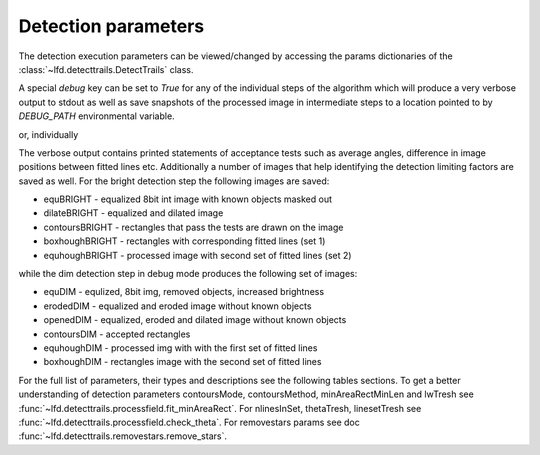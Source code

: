 Detection parameters
================================

The detection execution parameters can be viewed/changed by accessing the params
dictionaries of the :class:`~lfd.detecttrails.DetectTrails` class. 

.. code-block:: python
   :linenos:

   import lfd.detecttrails as detect
   foo = detect.DetecTrails(run=2888, camcol=1, filter='i', field=139)
   foo.params_bright
   foo.params_dim
   foo.params_removestars

A special `debug` key can be set to `True` for any of the individual steps of the
algorithm which will produce a very verbose output to stdout as well as save
snapshots of the processed image in intermediate steps to a location pointed to
by `DEBUG_PATH` environmental variable.

.. code-block:: python
   :linenos:

   import lfd.detecttrails as detect
   foo = detect.DetecTrails(run=2888, debug=True)

or, individually

.. code-block:: python
   :linenos:

   foo.params_removestars["debug"] = True
   foo.params_bright["debug"] = True
   foo.params_dim["debug"] = True

The verbose output contains printed statements of acceptance tests such as average
angles, difference in image positions between fitted lines etc. Additionally a
number of images that help identifying the detection limiting factors are saved
as well. For the bright detection step the following images are saved:

* equBRIGHT      - equalized 8bit int image with known objects masked out
* dilateBRIGHT   - equalized and dilated image
* contoursBRIGHT - rectangles that pass the tests are drawn on the image
* boxhoughBRIGHT - rectangles with corresponding fitted lines (set 1)
* equhoughBRIGHT - processed image with second set of fitted lines (set 2)

while the dim detection step in debug mode produces the following set of images:

* equDIM      - equlized, 8bit img, removed objects, increased brightness
* erodedDIM   - equalized and eroded image without known objects
* openedDIM   - equalized, eroded and dilated image without known objects
* contoursDIM - accepted rectangles
* equhoughDIM - processed img with with the first set of fitted lines
* boxhoughDIM - rectangles image with the second set of fitted lines

For the full list of parameters, their types and descriptions see the following
tables sections. To get a better understanding of detection parameters contoursMode,
contoursMethod, minAreaRectMinLen and lwTresh see
:func:`~lfd.detecttrails.processfield.fit_minAreaRect`. For nlinesInSet,
thetaTresh, linesetTresh see :func:`~lfd.detecttrails.processfield.check_theta`.
For removestars params see doc :func:`~lfd.detecttrails.removestars.remove_stars`.

